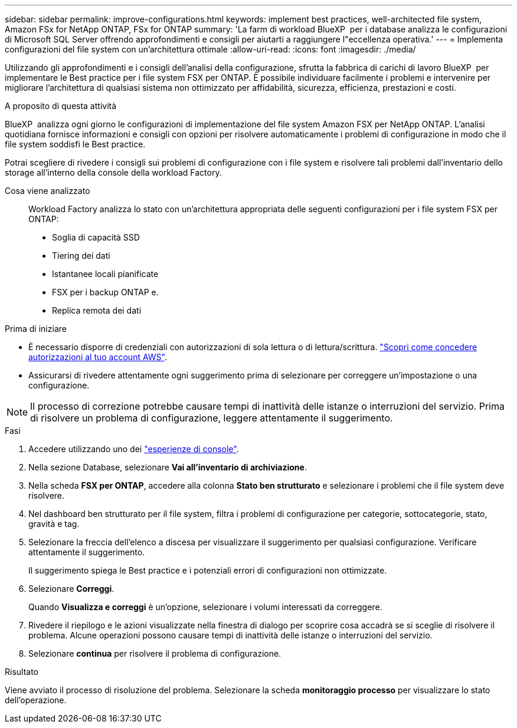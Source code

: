 ---
sidebar: sidebar 
permalink: improve-configurations.html 
keywords: implement best practices, well-architected file system, Amazon FSx for NetApp ONTAP, FSx for ONTAP 
summary: 'La farm di workload BlueXP  per i database analizza le configurazioni di Microsoft SQL Server offrendo approfondimenti e consigli per aiutarti a raggiungere l"eccellenza operativa.' 
---
= Implementa configurazioni del file system con un'architettura ottimale
:allow-uri-read: 
:icons: font
:imagesdir: ./media/


[role="lead"]
Utilizzando gli approfondimenti e i consigli dell'analisi della configurazione, sfrutta la fabbrica di carichi di lavoro BlueXP  per implementare le Best practice per i file system FSX per ONTAP. È possibile individuare facilmente i problemi e intervenire per migliorare l'architettura di qualsiasi sistema non ottimizzato per affidabilità, sicurezza, efficienza, prestazioni e costi.

.A proposito di questa attività
BlueXP  analizza ogni giorno le configurazioni di implementazione del file system Amazon FSX per NetApp ONTAP. L'analisi quotidiana fornisce informazioni e consigli con opzioni per risolvere automaticamente i problemi di configurazione in modo che il file system soddisfi le Best practice.

Potrai scegliere di rivedere i consigli sui problemi di configurazione con i file system e risolvere tali problemi dall'inventario dello storage all'interno della console della workload Factory.

Cosa viene analizzato:: Workload Factory analizza lo stato con un'architettura appropriata delle seguenti configurazioni per i file system FSX per ONTAP:
+
--
* Soglia di capacità SSD
* Tiering dei dati
* Istantanee locali pianificate
* FSX per i backup ONTAP e.
* Replica remota dei dati


--


.Prima di iniziare
* È necessario disporre di credenziali con autorizzazioni di sola lettura o di lettura/scrittura. link:https://docs.netapp.com/us-en/workload-setup-admin/add-credentials.html["Scopri come concedere autorizzazioni al tuo account AWS"^].
* Assicurarsi di rivedere attentamente ogni suggerimento prima di selezionare per correggere un'impostazione o una configurazione.



NOTE: Il processo di correzione potrebbe causare tempi di inattività delle istanze o interruzioni del servizio. Prima di risolvere un problema di configurazione, leggere attentamente il suggerimento.

.Fasi
. Accedere utilizzando uno dei link:https://docs.netapp.com/us-en/workload-setup-admin/console-experiences.html["esperienze di console"^].
. Nella sezione Database, selezionare *Vai all'inventario di archiviazione*.
. Nella scheda *FSX per ONTAP*, accedere alla colonna *Stato ben strutturato* e selezionare i problemi che il file system deve risolvere.
. Nel dashboard ben strutturato per il file system, filtra i problemi di configurazione per categorie, sottocategorie, stato, gravità e tag.
. Selezionare la freccia dell'elenco a discesa per visualizzare il suggerimento per qualsiasi configurazione. Verificare attentamente il suggerimento.
+
Il suggerimento spiega le Best practice e i potenziali errori di configurazioni non ottimizzate.

. Selezionare *Correggi*.
+
Quando *Visualizza e correggi* è un'opzione, selezionare i volumi interessati da correggere.

. Rivedere il riepilogo e le azioni visualizzate nella finestra di dialogo per scoprire cosa accadrà se si sceglie di risolvere il problema. Alcune operazioni possono causare tempi di inattività delle istanze o interruzioni del servizio.
. Selezionare *continua* per risolvere il problema di configurazione.


.Risultato
Viene avviato il processo di risoluzione del problema. Selezionare la scheda *monitoraggio processo* per visualizzare lo stato dell'operazione.
